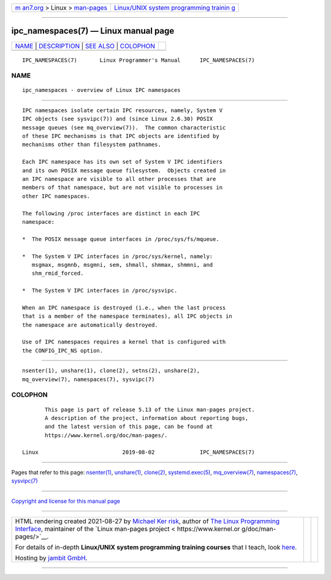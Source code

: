 .. container:: page-top

.. container:: nav-bar

   +----------------------------------+----------------------------------+
   | `m                               | `Linux/UNIX system programming   |
   | an7.org <../../../index.html>`__ | trainin                          |
   | > Linux >                        | g <http://man7.org/training/>`__ |
   | `man-pages <../index.html>`__    |                                  |
   +----------------------------------+----------------------------------+

--------------

ipc_namespaces(7) — Linux manual page
=====================================

+-----------------------------------+-----------------------------------+
| `NAME <#NAME>`__ \|               |                                   |
| `DESCRIPTION <#DESCRIPTION>`__ \| |                                   |
| `SEE ALSO <#SEE_ALSO>`__ \|       |                                   |
| `COLOPHON <#COLOPHON>`__          |                                   |
+-----------------------------------+-----------------------------------+
| .. container:: man-search-box     |                                   |
+-----------------------------------+-----------------------------------+

::

   IPC_NAMESPACES(7)       Linux Programmer's Manual      IPC_NAMESPACES(7)

NAME
-------------------------------------------------

::

          ipc_namespaces - overview of Linux IPC namespaces


---------------------------------------------------------------

::

          IPC namespaces isolate certain IPC resources, namely, System V
          IPC objects (see sysvipc(7)) and (since Linux 2.6.30) POSIX
          message queues (see mq_overview(7)).  The common characteristic
          of these IPC mechanisms is that IPC objects are identified by
          mechanisms other than filesystem pathnames.

          Each IPC namespace has its own set of System V IPC identifiers
          and its own POSIX message queue filesystem.  Objects created in
          an IPC namespace are visible to all other processes that are
          members of that namespace, but are not visible to processes in
          other IPC namespaces.

          The following /proc interfaces are distinct in each IPC
          namespace:

          *  The POSIX message queue interfaces in /proc/sys/fs/mqueue.

          *  The System V IPC interfaces in /proc/sys/kernel, namely:
             msgmax, msgmnb, msgmni, sem, shmall, shmmax, shmmni, and
             shm_rmid_forced.

          *  The System V IPC interfaces in /proc/sysvipc.

          When an IPC namespace is destroyed (i.e., when the last process
          that is a member of the namespace terminates), all IPC objects in
          the namespace are automatically destroyed.

          Use of IPC namespaces requires a kernel that is configured with
          the CONFIG_IPC_NS option.


---------------------------------------------------------

::

          nsenter(1), unshare(1), clone(2), setns(2), unshare(2),
          mq_overview(7), namespaces(7), sysvipc(7)

COLOPHON
---------------------------------------------------------

::

          This page is part of release 5.13 of the Linux man-pages project.
          A description of the project, information about reporting bugs,
          and the latest version of this page, can be found at
          https://www.kernel.org/doc/man-pages/.

   Linux                          2019-08-02              IPC_NAMESPACES(7)

--------------

Pages that refer to this page: `nsenter(1) <../man1/nsenter.1.html>`__, 
`unshare(1) <../man1/unshare.1.html>`__, 
`clone(2) <../man2/clone.2.html>`__, 
`systemd.exec(5) <../man5/systemd.exec.5.html>`__, 
`mq_overview(7) <../man7/mq_overview.7.html>`__, 
`namespaces(7) <../man7/namespaces.7.html>`__, 
`sysvipc(7) <../man7/sysvipc.7.html>`__

--------------

`Copyright and license for this manual
page <../man7/ipc_namespaces.7.license.html>`__

--------------

.. container:: footer

   +-----------------------+-----------------------+-----------------------+
   | HTML rendering        |                       | |Cover of TLPI|       |
   | created 2021-08-27 by |                       |                       |
   | `Michael              |                       |                       |
   | Ker                   |                       |                       |
   | risk <https://man7.or |                       |                       |
   | g/mtk/index.html>`__, |                       |                       |
   | author of `The Linux  |                       |                       |
   | Programming           |                       |                       |
   | Interface <https:     |                       |                       |
   | //man7.org/tlpi/>`__, |                       |                       |
   | maintainer of the     |                       |                       |
   | `Linux man-pages      |                       |                       |
   | project <             |                       |                       |
   | https://www.kernel.or |                       |                       |
   | g/doc/man-pages/>`__. |                       |                       |
   |                       |                       |                       |
   | For details of        |                       |                       |
   | in-depth **Linux/UNIX |                       |                       |
   | system programming    |                       |                       |
   | training courses**    |                       |                       |
   | that I teach, look    |                       |                       |
   | `here <https://ma     |                       |                       |
   | n7.org/training/>`__. |                       |                       |
   |                       |                       |                       |
   | Hosting by `jambit    |                       |                       |
   | GmbH                  |                       |                       |
   | <https://www.jambit.c |                       |                       |
   | om/index_en.html>`__. |                       |                       |
   +-----------------------+-----------------------+-----------------------+

--------------

.. container:: statcounter

   |Web Analytics Made Easy - StatCounter|

.. |Cover of TLPI| image:: https://man7.org/tlpi/cover/TLPI-front-cover-vsmall.png
   :target: https://man7.org/tlpi/
.. |Web Analytics Made Easy - StatCounter| image:: https://c.statcounter.com/7422636/0/9b6714ff/1/
   :class: statcounter
   :target: https://statcounter.com/
